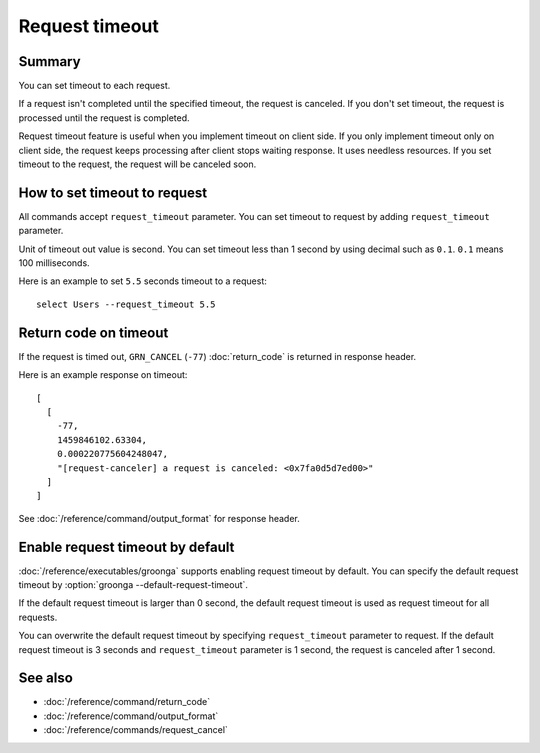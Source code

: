 .. -*- rst -*-

.. highlightlang:: none

Request timeout
===============

Summary
-------

.. versionadded:: 6.0.2

You can set timeout to each request.

If a request isn't completed until the specified timeout, the request
is canceled. If you don't set timeout, the request is processed until
the request is completed.

Request timeout feature is useful when you implement timeout on client
side. If you only implement timeout only on client side, the request
keeps processing after client stops waiting response. It uses needless
resources. If you set timeout to the request, the request will be
canceled soon.

How to set timeout to request
-----------------------------

All commands accept ``request_timeout`` parameter. You can set timeout
to request by adding ``request_timeout`` parameter.

Unit of timeout out value is second. You can set timeout less than 1
second by using decimal such as ``0.1``. ``0.1`` means 100
milliseconds.

Here is an example to set ``5.5`` seconds timeout to a request::

  select Users --request_timeout 5.5

Return code on timeout
----------------------

If the request is timed out, ``GRN_CANCEL`` (``-77``)
:doc:`return_code` is returned in response header.

Here is an example response on timeout::

  [
    [
      -77,
      1459846102.63304,
      0.000220775604248047,
      "[request-canceler] a request is canceled: <0x7fa0d5d7ed00>"
    ]
  ]

See :doc:`/reference/command/output_format` for response header.

Enable request timeout by default
---------------------------------

:doc:`/reference/executables/groonga` supports enabling request
timeout by default. You can specify the default request timeout by
:option:`groonga --default-request-timeout`.

If the default request timeout is larger than 0 second, the default
request timeout is used as request timeout for all requests.

You can overwrite the default request timeout by specifying
``request_timeout`` parameter to request. If the default request
timeout is 3 seconds and ``request_timeout`` parameter is 1 second,
the request is canceled after 1 second.

See also
--------

* :doc:`/reference/command/return_code`
* :doc:`/reference/command/output_format`
* :doc:`/reference/commands/request_cancel`
